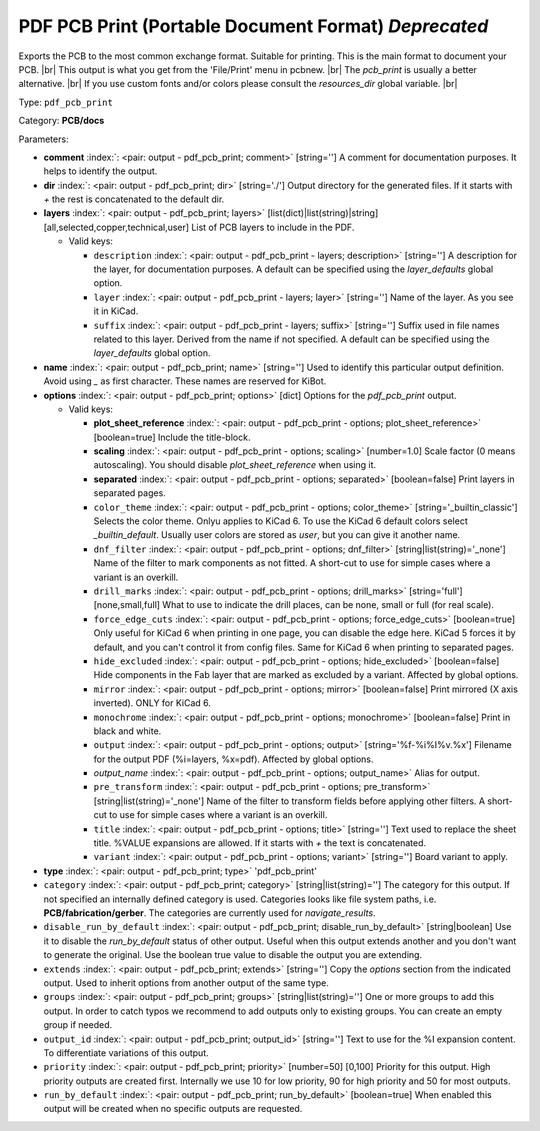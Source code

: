 .. Automatically generated by KiBot, please don't edit this file

.. index::
   pair: PDF PCB Print (Portable Document Format) *Deprecated*; pdf_pcb_print

PDF PCB Print (Portable Document Format) *Deprecated*
~~~~~~~~~~~~~~~~~~~~~~~~~~~~~~~~~~~~~~~~~~~~~~~~~~~~~

Exports the PCB to the most common exchange format. Suitable for printing.
This is the main format to document your PCB. |br|
This output is what you get from the 'File/Print' menu in pcbnew. |br|
The `pcb_print` is usually a better alternative. |br|
If you use custom fonts and/or colors please consult the `resources_dir` global variable. |br|

Type: ``pdf_pcb_print``

Category: **PCB/docs**

Parameters:

-  **comment** :index:`: <pair: output - pdf_pcb_print; comment>` [string=''] A comment for documentation purposes. It helps to identify the output.
-  **dir** :index:`: <pair: output - pdf_pcb_print; dir>` [string='./'] Output directory for the generated files.
   If it starts with `+` the rest is concatenated to the default dir.
-  **layers** :index:`: <pair: output - pdf_pcb_print; layers>` [list(dict)|list(string)|string] [all,selected,copper,technical,user]
   List of PCB layers to include in the PDF.

   -  Valid keys:

      -  ``description`` :index:`: <pair: output - pdf_pcb_print - layers; description>` [string=''] A description for the layer, for documentation purposes.
         A default can be specified using the `layer_defaults` global option.
      -  ``layer`` :index:`: <pair: output - pdf_pcb_print - layers; layer>` [string=''] Name of the layer. As you see it in KiCad.
      -  ``suffix`` :index:`: <pair: output - pdf_pcb_print - layers; suffix>` [string=''] Suffix used in file names related to this layer. Derived from the name if not specified.
         A default can be specified using the `layer_defaults` global option.

-  **name** :index:`: <pair: output - pdf_pcb_print; name>` [string=''] Used to identify this particular output definition.
   Avoid using `_` as first character. These names are reserved for KiBot.
-  **options** :index:`: <pair: output - pdf_pcb_print; options>` [dict] Options for the `pdf_pcb_print` output.

   -  Valid keys:

      -  **plot_sheet_reference** :index:`: <pair: output - pdf_pcb_print - options; plot_sheet_reference>` [boolean=true] Include the title-block.
      -  **scaling** :index:`: <pair: output - pdf_pcb_print - options; scaling>` [number=1.0] Scale factor (0 means autoscaling). You should disable `plot_sheet_reference` when using it.
      -  **separated** :index:`: <pair: output - pdf_pcb_print - options; separated>` [boolean=false] Print layers in separated pages.
      -  ``color_theme`` :index:`: <pair: output - pdf_pcb_print - options; color_theme>` [string='_builtin_classic'] Selects the color theme. Onlyu applies to KiCad 6.
         To use the KiCad 6 default colors select `_builtin_default`.
         Usually user colors are stored as `user`, but you can give it another name.
      -  ``dnf_filter`` :index:`: <pair: output - pdf_pcb_print - options; dnf_filter>` [string|list(string)='_none'] Name of the filter to mark components as not fitted.
         A short-cut to use for simple cases where a variant is an overkill.

      -  ``drill_marks`` :index:`: <pair: output - pdf_pcb_print - options; drill_marks>` [string='full'] [none,small,full] What to use to indicate the drill places, can be none, small or full (for real scale).
      -  ``force_edge_cuts`` :index:`: <pair: output - pdf_pcb_print - options; force_edge_cuts>` [boolean=true] Only useful for KiCad 6 when printing in one page, you can disable the edge here.
         KiCad 5 forces it by default, and you can't control it from config files.
         Same for KiCad 6 when printing to separated pages.
      -  ``hide_excluded`` :index:`: <pair: output - pdf_pcb_print - options; hide_excluded>` [boolean=false] Hide components in the Fab layer that are marked as excluded by a variant.
         Affected by global options.
      -  ``mirror`` :index:`: <pair: output - pdf_pcb_print - options; mirror>` [boolean=false] Print mirrored (X axis inverted). ONLY for KiCad 6.
      -  ``monochrome`` :index:`: <pair: output - pdf_pcb_print - options; monochrome>` [boolean=false] Print in black and white.
      -  ``output`` :index:`: <pair: output - pdf_pcb_print - options; output>` [string='%f-%i%I%v.%x'] Filename for the output PDF (%i=layers, %x=pdf). Affected by global options.
      -  *output_name* :index:`: <pair: output - pdf_pcb_print - options; output_name>` Alias for output.
      -  ``pre_transform`` :index:`: <pair: output - pdf_pcb_print - options; pre_transform>` [string|list(string)='_none'] Name of the filter to transform fields before applying other filters.
         A short-cut to use for simple cases where a variant is an overkill.

      -  ``title`` :index:`: <pair: output - pdf_pcb_print - options; title>` [string=''] Text used to replace the sheet title. %VALUE expansions are allowed.
         If it starts with `+` the text is concatenated.
      -  ``variant`` :index:`: <pair: output - pdf_pcb_print - options; variant>` [string=''] Board variant to apply.

-  **type** :index:`: <pair: output - pdf_pcb_print; type>` 'pdf_pcb_print'
-  ``category`` :index:`: <pair: output - pdf_pcb_print; category>` [string|list(string)=''] The category for this output. If not specified an internally defined category is used.
   Categories looks like file system paths, i.e. **PCB/fabrication/gerber**.
   The categories are currently used for `navigate_results`.

-  ``disable_run_by_default`` :index:`: <pair: output - pdf_pcb_print; disable_run_by_default>` [string|boolean] Use it to disable the `run_by_default` status of other output.
   Useful when this output extends another and you don't want to generate the original.
   Use the boolean true value to disable the output you are extending.
-  ``extends`` :index:`: <pair: output - pdf_pcb_print; extends>` [string=''] Copy the `options` section from the indicated output.
   Used to inherit options from another output of the same type.
-  ``groups`` :index:`: <pair: output - pdf_pcb_print; groups>` [string|list(string)=''] One or more groups to add this output. In order to catch typos
   we recommend to add outputs only to existing groups. You can create an empty group if
   needed.

-  ``output_id`` :index:`: <pair: output - pdf_pcb_print; output_id>` [string=''] Text to use for the %I expansion content. To differentiate variations of this output.
-  ``priority`` :index:`: <pair: output - pdf_pcb_print; priority>` [number=50] [0,100] Priority for this output. High priority outputs are created first.
   Internally we use 10 for low priority, 90 for high priority and 50 for most outputs.
-  ``run_by_default`` :index:`: <pair: output - pdf_pcb_print; run_by_default>` [boolean=true] When enabled this output will be created when no specific outputs are requested.

